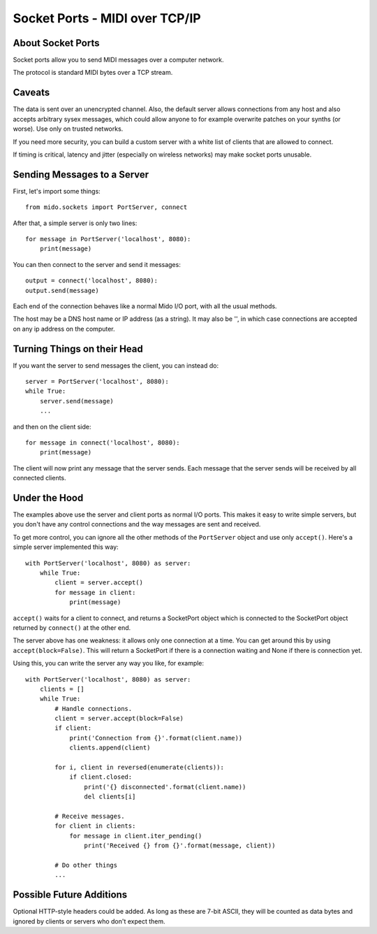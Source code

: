 Socket Ports - MIDI over TCP/IP
===============================

About Socket Ports
------------------

Socket ports allow you to send MIDI messages over a computer
network.

The protocol is standard MIDI bytes over a TCP stream.


Caveats
-------

The data is sent over an unencrypted channel. Also, the default server
allows connections from any host and also accepts arbitrary sysex
messages, which could allow anyone to for example overwrite patches on
your synths (or worse). Use only on trusted networks.

If you need more security, you can build a custom server with a white
list of clients that are allowed to connect.

If timing is critical, latency and jitter (especially on wireless
networks) may make socket ports unusable.


Sending Messages to a Server
----------------------------

First, let's import some things::

    from mido.sockets import PortServer, connect

After that, a simple server is only two lines::

    for message in PortServer('localhost', 8080):
        print(message)

You can then connect to the server and send it messages::

    output = connect('localhost', 8080):
    output.send(message)

Each end of the connection behaves like a normal Mido I/O port, with
all the usual methods.

The host may be a DNS host name or IP address (as a string). It may
also be '', in which case connections are accepted on any ip address
on the computer.


Turning Things on their Head
----------------------------

If you want the server to send messages the client, you can instead
do::

    server = PortServer('localhost', 8080):
    while True:
        server.send(message)
        ...

and then on the client side::

    for message in connect('localhost', 8080):
        print(message)

The client will now print any message that the server sends. Each
message that the server sends will be received by all connected
clients.


Under the Hood
--------------

The examples above use the server and client ports as normal I/O
ports. This makes it easy to write simple servers, but you don't have
any control connections and the way messages are sent and received.

To get more control, you can ignore all the other methods of the
``PortServer`` object and use only ``accept()``. Here's a simple
server implemented this way::

    with PortServer('localhost', 8080) as server:
        while True:
            client = server.accept()
            for message in client:
                print(message)

``accept()`` waits for a client to connect, and returns a SocketPort
object which is connected to the SocketPort object returned by
``connect()`` at the other end.

The server above has one weakness: it allows only one connection at a
time. You can get around this by using ``accept(block=False)``. This
will return a SocketPort if there is a connection waiting and None if
there is connection yet.

Using this, you can write the server any way you like, for example::

    with PortServer('localhost', 8080) as server:
        clients = []
        while True:
            # Handle connections.
            client = server.accept(block=False)
            if client:
                print('Connection from {}'.format(client.name))
                clients.append(client)

            for i, client in reversed(enumerate(clients)):
                if client.closed:
                    print('{} disconnected'.format(client.name))
                    del clients[i]

            # Receive messages.
            for client in clients:
                for message in client.iter_pending()
                    print('Received {} from {}'.format(message, client))

            # Do other things
            ...


Possible Future Additions
-------------------------

Optional HTTP-style headers could be added. As long as these are 7-bit
ASCII, they will be counted as data bytes and ignored by clients or
servers who don't expect them.
